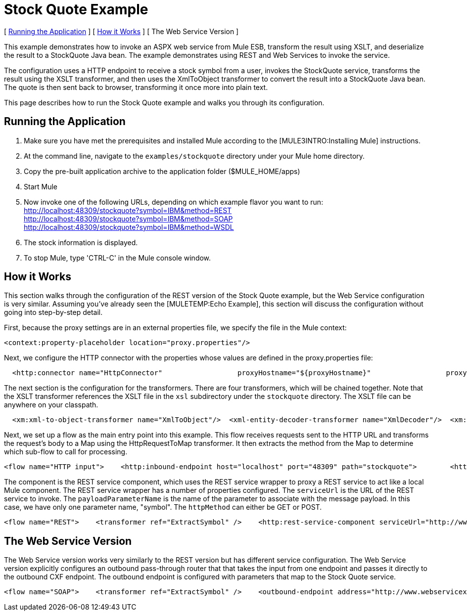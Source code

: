 = Stock Quote Example

[ <<Running the Application>> ] [ <<How it Works>> ] [ The Web Service Version ]

This example demonstrates how to invoke an ASPX web service from Mule ESB, transform the result using XSLT, and deserialize the result to a StockQuote Java bean. The example demonstrates using REST and Web Services to invoke the service.

The configuration uses a HTTP endpoint to receive a stock symbol from a user, invokes the StockQuote service, transforms the result using the XSLT transformer, and then uses the XmlToObject transformer to convert the result into a StockQuote Java bean. The quote is then sent back to browser, transforming it once more into plain text.

This page describes how to run the Stock Quote example and walks you through its configuration.

== Running the Application

. Make sure you have met the prerequisites and installed Mule according to the [MULE3INTRO:Installing Mule] instructions.
. At the command line, navigate to the `examples/stockquote` directory under your Mule home directory.
. Copy the pre-built application archive to the application folder ($MULE_HOME/apps)
. Start Mule
. Now invoke one of the following URLs, depending on which example flavor you want to run: +
 http://localhost:48309/stockquote?symbol=IBM&method=REST +
 http://localhost:48309/stockquote?symbol=IBM&method=SOAP +
 http://localhost:48309/stockquote?symbol=IBM&method=WSDL
. The stock information is displayed.
. To stop Mule, type 'CTRL-C' in the Mule console window.

== How it Works

This section walks through the configuration of the REST version of the Stock Quote example, but the Web Service configuration is very similar. Assuming you've already seen the [MULETEMP:Echo Example], this section will discuss the configuration without going into step-by-step detail.

First, because the proxy settings are in an external properties file, we specify the file in the Mule context:

[source,xml]
----
<context:property-placeholder location="proxy.properties"/>
----

Next, we configure the HTTP connector with the properties whose values are defined in the proxy.properties file:

[source,xml]
----
  <http:connector name="HttpConnector"                  proxyHostname="${proxyHostname}"                  proxyPassword="${proxyPassword}"                  proxyPort="${proxyPort}"                  proxyUsername="${proxyUsername}"/>
----


The next section is the configuration for the transformers. There are four transformers, which will be chained together. Note that the XSLT transformer references the XSLT file in the `xsl` subdirectory under the `stockquote` directory. The XSLT file can be anywhere on your classpath.

[source,xml]
----
  <xm:xml-to-object-transformer name="XmlToObject"/>  <xml-entity-decoder-transformer name="XmlDecoder"/>  <xm:xslt-transformer name="Xslt" xsl-file="xsl/rest-stock.xsl"/>  <object-to-string-transformer name="ToString"/>
----


Next, we set up a flow as the main entry point into this example. This flow receives requests sent to the HTTP URL and transforms the request's body to a Map using the HttpRequestToMap transformer. It then extracts the method from the Map to determine which sub-flow to call for processing.

[source,xml]
----
<flow name="HTTP input">    <http:inbound-endpoint host="localhost" port="48309" path="stockquote">        <http:body-to-parameter-map-transformer />        <response>            <object-to-string-transformer />        </response>    </http:inbound-endpoint>    <choice>        <when expression="payload.method == 'REST'" evaluator="groovy">            <flow-ref name="REST" />        </when>        <when expression="payload.method == 'SOAP'" evaluator="groovy">            <flow-ref name="SOAP" />        </when>        <when expression="payload.method == 'WSDL'" evaluator="groovy">            <flow-ref name="WSDL" />        </when>    </choice>    <transformer ref="XmlToObject" /></flow>
----


The component is the REST service component, which uses the REST service wrapper to proxy a REST service to act like a local Mule component. The REST service wrapper has a number of properties configured. The `serviceUrl` is the URL of the REST service to invoke. The `payloadParameterName` is the name of the parameter to associate with the message payload. In this case, we have only one parameter name, "symbol". The `httpMethod` can either be GET or POST.

[source,xml]
----
<flow name="REST">    <transformer ref="ExtractSymbol" />    <http:rest-service-component serviceUrl="http://www.webservicex.net/stockquote.asmx/GetQuote"        httpMethod="POST">        <http:payloadParameterName value="symbol" />    </http:rest-service-component>    <transformer ref="XmlDecoder" />    <transformer ref="XsltRest" /></flow>
----


== The Web Service Version

The Web Service version works very similarly to the REST version but has different service configuration. The Web Service version explicitly configures an outbound pass-through router that that takes the input from one endpoint and passes it directly to the outbound CXF endpoint. The outbound endpoint is configured with parameters that map to the Stock Quote service.

[source,xml]
----
<flow name="SOAP">    <transformer ref="ExtractSymbol" />    <outbound-endpoint address="http://www.webservicex.net/stockquote.asmx">        <cxf:jaxws-client clientClass="net.webservicex.StockQuote" operation="GetQuote"            port="StockQuoteSoap" wsdlLocation="classpath:stockquote.wsdl" />    </outbound-endpoint>    <transformer ref="XmlDecoder" />    <transformer ref="XsltSoap" /></flow>
----


